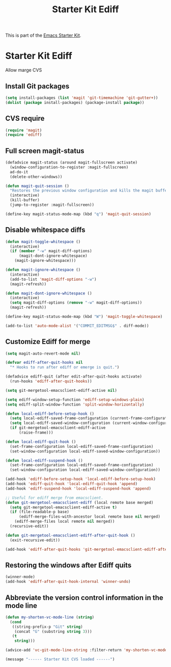 #+TITLE: Starter Kit Ediff
#+OPTIONS: toc:nil num:nil ^:nil

This is part of the [[file:starter-kit.org][Emacs Starter Kit]].

* Starter Kit Ediff
Allow marge CVS

** Install Git packages
#+begin_src emacs-lisp
  (setq install-packages (list 'magit 'git-timemachine 'git-gutter+))
  (dolist (package install-packages) (package-install package))
#+end_src

** CVS require
#+begin_src emacs-lisp
  (require 'magit)
  (require 'ediff)
#+end_src


** Full screen magit-status
#+begin_src emacs-lisp
  (defadvice magit-status (around magit-fullscreen activate)
    (window-configuration-to-register :magit-fullscreen)
    ad-do-it
    (delete-other-windows))

  (defun magit-quit-session ()
    "Restores the previous window configuration and kills the magit buffer"
    (interactive)
    (kill-buffer)
    (jump-to-register :magit-fullscreen))

  (define-key magit-status-mode-map (kbd "q") 'magit-quit-session)
#+end_src


** Disable whitespace diffs
#+begin_src emacs-lisp
  (defun magit-toggle-whitespace ()
    (interactive)
    (if (member "-w" magit-diff-options)
        (magit-dont-ignore-whitespace)
      (magit-ignore-whitespace)))

  (defun magit-ignore-whitespace ()
    (interactive)
    (add-to-list 'magit-diff-options "-w")
    (magit-refresh))

  (defun magit-dont-ignore-whitespace ()
    (interactive)
    (setq magit-diff-options (remove "-w" magit-diff-options))
    (magit-refresh))

  (define-key magit-status-mode-map (kbd "W") 'magit-toggle-whitespace)
#+end_src


#+begin_src emacs-lisp
  (add-to-list 'auto-mode-alist '("COMMIT_EDITMSG$" . diff-mode))
#+end_src


** Customize Ediff for merge
#+srcname: starter-kit-ediff
#+begin_src emacs-lisp
  (setq magit-auto-revert-mode nil)

  (defvar ediff-after-quit-hooks nil
    "* Hooks to run after ediff or emerge is quit.")

  (defadvice ediff-quit (after edit-after-quit-hooks activate)
    (run-hooks 'ediff-after-quit-hooks))

  (setq git-mergetool-emacsclient-ediff-active nil)

  (setq ediff-window-setup-function 'ediff-setup-windows-plain)
  (setq ediff-split-window-function 'split-window-horizontally)

  (defun local-ediff-before-setup-hook ()
    (setq local-ediff-saved-frame-configuration (current-frame-configuration))
    (setq local-ediff-saved-window-configuration (current-window-configuration))
    (if git-mergetool-emacsclient-ediff-active
        (raise-frame)))

  (defun local-ediff-quit-hook ()
    (set-frame-configuration local-ediff-saved-frame-configuration)
    (set-window-configuration local-ediff-saved-window-configuration))

  (defun local-ediff-suspend-hook ()
    (set-frame-configuration local-ediff-saved-frame-configuration)
    (set-window-configuration local-ediff-saved-window-configuration))

  (add-hook 'ediff-before-setup-hook 'local-ediff-before-setup-hook)
  (add-hook 'ediff-quit-hook 'local-ediff-quit-hook 'append)
  (add-hook 'ediff-suspend-hook 'local-ediff-suspend-hook 'append)

  ;; Useful for ediff merge from emacsclient.
  (defun git-mergetool-emacsclient-ediff (local remote base merged)
    (setq git-mergetool-emacsclient-ediff-active t)
    (if (file-readable-p base)
        (ediff-merge-files-with-ancestor local remote base nil merged)
      (ediff-merge-files local remote nil merged))
    (recursive-edit))

  (defun git-mergetool-emacsclient-ediff-after-quit-hook ()
    (exit-recursive-edit))

  (add-hook 'ediff-after-quit-hooks 'git-mergetool-emacsclient-ediff-after-quit-hook 'append)
#+end_src


** Restoring the windows after Ediff quits
#+begin_src emacs-lisp
  (winner-mode)
  (add-hook 'ediff-after-quit-hook-internal 'winner-undo)
#+end_src

** Abbreviate the version control information in the mode line
#+begin_src emacs-lisp
  (defun my-shorten-vc-mode-line (string)
    (cond
     ((string-prefix-p "Git" string)
      (concat "G" (substring string 3)))
     (t
      string)))

  (advice-add 'vc-git-mode-line-string :filter-return 'my-shorten-vc-mode-line)
#+end_src


#+source: message-line
#+begin_src emacs-lisp
  (message "------ Starter Kit CVS loaded ------")
#+end_src
